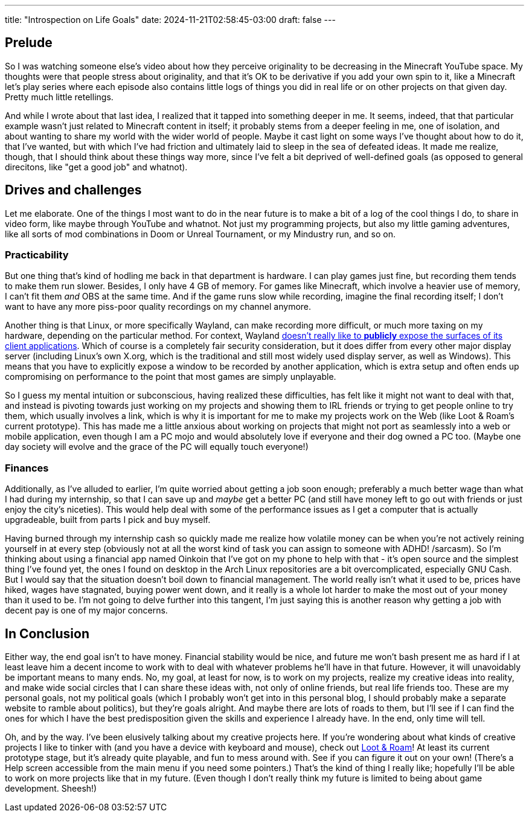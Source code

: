 ---
title: "Introspection on Life Goals"
date: 2024-11-21T02:58:45-03:00
draft: false
---

== Prelude

So I was watching someone else's video about how they perceive originality to be decreasing in the Minecraft YouTube
space. My thoughts were that people stress about originality, and that it's OK to be derivative if you add your own spin
to it, like a Minecraft let's play series where each episode also contains little logs of things you did in real life or
on other projects on that given day. Pretty much little retellings.

And while I wrote about that last idea, I realized that it tapped into something deeper in me. It seems, indeed, that
that particular example wasn't just related to Minecraft content in itself; it probably stems from a deeper feeling in
me, one of isolation, and about wanting to share my world with the wider world of people. Maybe it cast light on
some ways I've thought about how to do it, that I've wanted, but with which I've had friction and ultimately laid to
sleep in the sea of defeated ideas. It made me realize, though, that I should think about these things way more, since
I've felt a bit deprived of well-defined goals (as opposed to general direcitons, like "get a good job" and whatnot).

== Drives and challenges

Let me elaborate. One of the things I most want to do in the near future is to make a bit of a log of the cool things I
do, to share in video form, like maybe through YouTube and whatnot. Not just my programming projects, but also my little
gaming adventures, like all sorts of mod combinations in Doom or Unreal Tournament, or my Mindustry run, and so on.

=== Practicability

But one thing that's kind of hodling me back in that department is hardware. I can play games just fine, but recording
them tends to make them run slower. Besides, I only have 4 GB of memory. For games like Minecraft, which involve a
heavier use of memory, I can't fit them _and_ OBS at the same time. And if the game runs slow while recording, imagine
the final recording itself; I don't want to have any more piss-poor quality recordings on my channel anymore.

Another thing is that Linux, or more specifically Wayland, can make recording more difficult, or much more taxing on my
hardware, depending on the particular method. For context, Wayland
https://github.com/emersion/xdg-desktop-portal-wlr/issues/107[doesn't really like to *publicly* expose the surfaces of its client applications].
Which of course is a completely fair security consideration, but it does differ
from every other major display server (including Linux's own X.org, which is the traditional and still most widely used
display server, as well as Windows). This means that you have to explicitly expose a window to be recorded by another
application, which is extra setup and often ends up compromising on performance to the point that most games are
simply unplayable.

So I guess my mental intuition or subconscious, having realized these difficulties, has felt like it might not want to
deal with that, and instead is pivoting towards just working on my projects and showing them to IRL friends or trying
to get people online to try them, which usually involves a link, which is why it is important for me to make my projects
work on the Web (like Loot & Roam's current prototype). This has made me a little anxious about working on projects
that might not port as seamlessly into a web or mobile application, even though I am a PC mojo and would absolutely
love if everyone and their dog owned a PC too. (Maybe one day society will evolve and the grace of the PC will equally
touch everyone!)

=== Finances

Additionally, as I've alluded to earlier, I'm quite worried about getting a job soon enough; preferably a much better
wage than what I had during my internship, so that I can save up and _maybe_ get a better PC (and still have money left
to go out with friends or just enjoy the city's niceties). This would help deal with some of the performance issues as I
get a computer that is actually upgradeable, built from parts I pick and buy myself.

Having burned through my internship cash so quickly made me realize how volatile money can be when you're not actively
reining yourself in at every step (obviously not at all the worst kind of task you can assign to someone with ADHD!
/sarcasm). So I'm thinking about using a financial app named Oinkoin that I've got on my phone to help with that - it's
open source and the simplest thing I've found yet, the ones I found on desktop in the Arch Linux repositories are a bit
overcomplicated, especially GNU Cash. But I would say that the situation doesn't boil down to financial management. The
world really isn't what it used to be, prices have hiked, wages have stagnated, buying power went down, and it really is
a whole lot harder to make the most out of your money than it used to be. I'm not going to delve further into this
tangent, I'm just saying this is another reason why getting a job with decent pay is one of my major concerns.

== In Conclusion

Either way, the end goal isn't to have money. Financial stability would be nice, and future me won't bash present me
as hard if I at least leave him a decent income to work with to deal with whatever problems he'll have in that future.
However, it will unavoidably be important means to many ends. No, my goal, at least for now, is to work on my projects,
realize my creative ideas into reality, and make wide social circles that I can share these ideas with, not only of
online friends, but real life friends too. These are my personal goals, not my political goals (which I probably won't
get into in this personal blog, I should probably make a separate website to ramble about politics), but they're goals
alright. And maybe there are lots of roads to them, but I'll see if I can find the ones for which I have the best
predisposition given the skills and experience I already have. In the end, only time will tell.

Oh, and by the way. I've been elusively talking about my creative projects here. If you're wondering about what kinds
of creative projects I like to tinker with (and you have a device with keyboard and mouse), check out
https://wallabra.github.io/proto-lnr[Loot & Roam]! At least its current prototype stage, but it's already quite
playable, and fun to mess around with. See if you can figure it out on your own! (There's a Help screen accessible from
the main menu if you need some pointers.) That's the kind of thing I really like; hopefully I'll be able to work on
more projects like that in my future. (Even though I don't really think my future is limited to being about game
development. Sheesh!)
